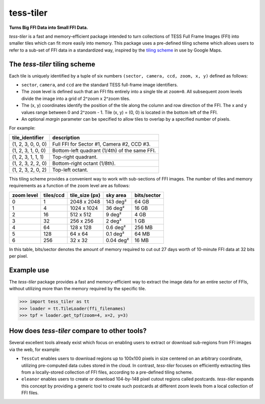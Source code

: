 tess-tiler
==========

**Turns Big FFI Data into Small FFI Data.**

*tess-tiler* is a fast and memory-efficient package intended to turn collections of TESS Full Frame Images (FFI) into smaller tiles which can fit more easily into memory. This package uses a pre-defined tiling scheme which allows users to refer to a sub-set of FFI data in a standardized way, inspired by the `tiling scheme <https://www.maptiler.com/google-maps-coordinates-tile-bounds-projection/>`_ in use by Google Maps.

The *tess-tiler* tiling scheme
------------------------------

Each tile is uniquely identified by a tuple of six numbers ``(sector, camera, ccd, zoom, x, y)`` defined as follows:

* ``sector``, ``camera``, and ``ccd`` are the standard TESS full-frame image identifiers.
* The ``zoom`` level is defined such that an FFI fits entirely into a single tile at ``zoom=0``. All subsequent zoom levels divide the image into a grid of 2^zoom x 2^zoom tiles.
* The (x, y) coordinates identify the position of the tile along the column and row direction of the FFI. The x and y values range between 0 and 2^zoom - 1.  Tile (x, y) = (0, 0) is located in the bottom left of the FFI.
* An optional `margin` parameter can be specified to allow tiles to overlap by a specified number of pixels.


For example:

================== =================
tile_identifier    description
================== =================
(1, 2, 3, 0, 0, 0)   Full FFI for Sector #1, Camera #2, CCD #3.
(1, 2, 3, 1, 0, 0)   Bottom-left quadrant (1/4th) of the same FFI.
(1, 2, 3, 1, 1, 1)   Top-right quadrant.
(1, 2, 3, 2, 2, 0)   Bottom-right octant (1/8th).
(1, 2, 3, 2, 0, 2)   Top-left octant.
================== =================

This tiling scheme provides a convenient way to work with sub-sections of FFI images. The number of tiles and memory requirements as a function of the zoom level are as follows: 

========== ========= ============== ========== ===========
zoom level tiles/ccd tile_size (px) sky area   bits/sector
========== ========= ============== ========== ===========
0            1       2048 x 2048    143 deg²   64 GB
1            4       1024 x 1024    36 deg²    16 GB
2            16      512 x 512      9 deg²     4 GB
3            32      256 x 256      2 deg²     1 GB
4            64      128 x 128      0.6 deg²   256 MB
5            128     64 x 64        0.1 deg²   64 MB
6            256     32 x 32        0.04 deg²  16 MB
========== ========= ============== ========== ===========

In this table, bits/sector denotes the amount of memory required to cut out 27 days worth of 10-minute FFI data at 32 bits per pixel.


Example use
-----------

The `tess-tiler` package provides a fast and memory-efficient way to extract the image data for an entire sector of FFIs, without utilizing more than the memory required by the specific tile. 

.. code-block:: python

    >>> import tess_tiler as tt
    >>> loader = tt.TileLoader(ffi_filenames)
    >>> tpf = loader.get_tpf(zoom=4, x=2, y=3)


How does `tess-tiler` compare to other tools?
---------------------------------------------
Several excellent tools already exist which focus on enabling users to extract or download sub-regions from FFI images via the web, for example:

* ``TessCut`` enables users to download regions up to 100x100 pixels in size centered on an arbitrary coordinate, utilizing pre-computed data cubes stored in the cloud. In contrast, *tess-tiler* focuses on efficiently extracting tiles from a locally-stored collection of FFI files, according to a pre-defined tiling scheme.

* ``eleanor`` enables users to create or download 104-by-148 pixel cutout regions called postcards. `tess-tiler` expands this concept by providing a generic tool to create such postcards at different zoom levels from a local collection of FFI files.
